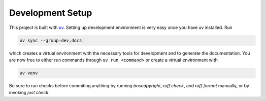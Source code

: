 .. _setup:

*****************
Development Setup
*****************

This project is built with `uv <https://github.com/astral-sh/uv>`_. Setting up
development environment is very easy once you have uv installed. Run

.. code-block:: bash

   uv sync --group=dev,docs

which creates a virtual environment with the necessary tools for development and
to generate the documentation. You are now free to either run commands through
``uv run <command>`` or create a virtual environment with

.. code-block:: bash

   uv venv

Be sure to run checks before commiting anything by running `basedpyright`,
`ruff check`, and `ruff format` manually, or by invoking `just check`.
